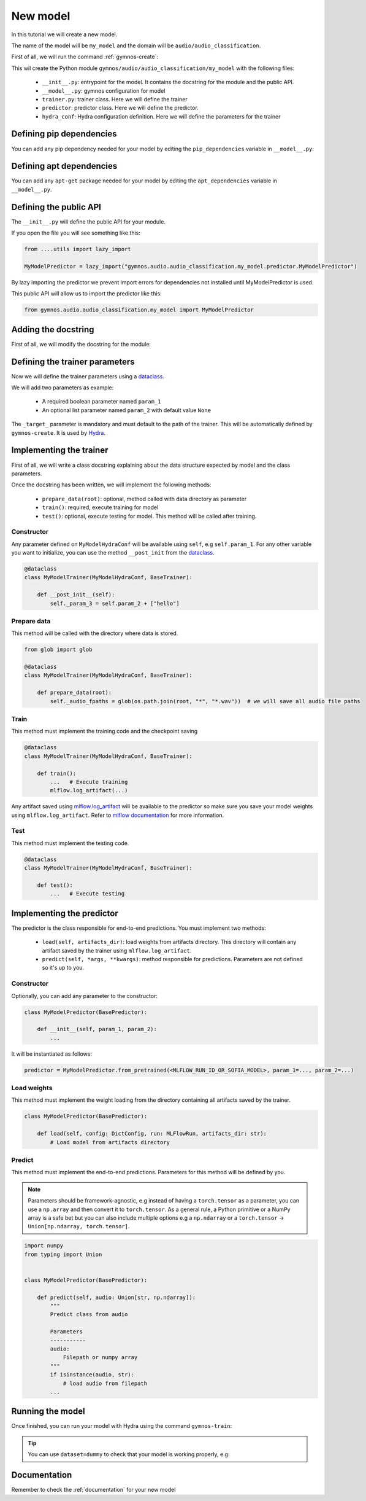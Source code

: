 New model
==============================

In this tutorial we will create a new model.

The name of the model will be ``my_model`` and the domain will be ``audio/audio_classification``.

First of all, we will run the command :ref:`gymnos-create`:

.. prompt:: bash

    gymnos-create model my_model audio/audio_classification

This wil create the Python module ``gymnos/audio/audio_classification/my_model`` with the following files:

    - ``__init__.py``: entrypoint for the model. It contains the docstring for the module and the public API.
    - ``__model__.py``: gymnos configuration for model
    - ``trainer.py``: trainer class. Here we will define the trainer
    - ``predictor``: predictor class. Here we will define the predictor.
    - ``hydra_conf``: Hydra configuration definition. Here we will define the parameters for the trainer

Defining pip dependencies
--------------------------

You can add any pip dependency needed for your model by editing the ``pip_dependencies`` variable in ``__model__.py``:

.. code-block:: python
    :caption: __model__.py

    pip_dependencies = [
        "torch",
        "torchaudio",
        "scikit-learn<1.0,
    ]

Defining apt dependencies
---------------------------

You can add any ``apt-get`` package needed for your model by editing the ``apt_dependencies`` variable in ``__model__.py``.

.. code-block:: python
    :caption: __model__.py

    apt_dependencies = [
        "ffmpeg",
        "libsm6"
    ]

Defining the public API
------------------------

The ``__init__.py`` will define the public API for your module.

If you open the file you will see something like this:

.. code-block:: python

    from ....utils import lazy_import

    MyModelPredictor = lazy_import("gymnos.audio.audio_classification.my_model.predictor.MyModelPredictor")

By lazy importing the predictor we prevent import errors for dependencies not installed until MyModelPredictor is used.

This public API will allow us to import the predictor like this:

.. code-block:: python

    from gymnos.audio.audio_classification.my_model import MyModelPredictor



Adding the docstring
--------------------

First of all, we will modify the docstring for the module:

.. code-block:: python
    :caption: __init__.py

    """
    Small description about the model
    """

Defining the trainer parameters
--------------------------------

Now we will define the trainer parameters using a `dataclass <https://docs.python.org/3/library/dataclasses.html>`_.

We will add two parameters as example:

    - A required boolean parameter named ``param_1``
    - An optional list parameter named ``param_2`` with default value ``None``

.. code-block:: python
    :caption: hydra_conf.py

    from typing import List
    from dataclasses import dataclass, field


    @dataclass
    class MyModelHydraConf:

        param_1: bool
        param_2: List[str] = None

        _target_: str = field(init=False, default="gymnos.audio.audio_classification.trainer.MyModelTrainer")

The ``_target_`` parameter is mandatory and must default to the path of the trainer. This will be automatically defined by ``gymnos-create``. It is used by `Hydra <https://hydra.cc/docs/next/advanced/instantiate_objects/overview/>`_.

Implementing the trainer
------------------------

First of all, we will write a class docstring explaining about the data structure expected by model and the class parameters.

.. code-block:: python
    :caption: trainer.py

    @dataclass
    class MyModelTrainer(MyModelHydraConf, BaseTrainer):
        """
        Trainer expects a directory for each class where each directory contains the audio samples in .wav format.

        .. code-block::

            class1/
                audio1.wav
                audio2.wav
                ...
            class2/
                audio1.wav
                audio2.wav
                ....

        Parameters
        -------------
        param_1:
            Description about param_1
        param_2:
            Description about param_2
        """

Once the docstring has been written, we will implement the following methods:

    - ``prepare_data(root)``: optional, method called with data directory as parameter
    - ``train()``: required, execute training for model
    - ``test()``: optional, execute testing for model. This method will be called after training.

Constructor
*************

Any parameter defined on ``MyModelHydraConf`` will be available using ``self``, e.g ``self.param_1``.
For any other variable you want to initialize, you can use the method ``__post_init`` from the `dataclass <https://docs.python.org/3/library/dataclasses.html>`_.

.. code-block:: python

    @dataclass
    class MyModelTrainer(MyModelHydraConf, BaseTrainer):

        def __post_init__(self):
            self._param_3 = self.param_2 + ["hello"]

Prepare data
*************

This method will be called with the directory where data is stored.

.. code-block:: python

    from glob import glob

    @dataclass
    class MyModelTrainer(MyModelHydraConf, BaseTrainer):

        def prepare_data(root):
            self._audio_fpaths = glob(os.path.join(root, "*", "*.wav"))  # we will save all audio file paths


Train
*********

This method must implement the training code and the checkpoint saving

.. code-block:: python

    @dataclass
    class MyModelTrainer(MyModelHydraConf, BaseTrainer):

        def train():
            ...   # Execute training
            mlflow.log_artifact(...)

Any artifact saved using `mlflow.log_artifact <https://www.mlflow.org/docs/latest/python_api/mlflow.html#mlflow.log_artifact>`_
will be available to the predictor so make sure you save your model weights using ``mlflow.log_artifact``.
Refer to `mlflow documentation <https://www.mlflow.org/docs/latest/python_api/mlflow.html>`_ for more information.

Test
*******

This method must implement the testing code.

.. code-block:: python

    @dataclass
    class MyModelTrainer(MyModelHydraConf, BaseTrainer):

        def test():
            ...   # Execute testing


Implementing the predictor
----------------------------

The predictor is the class responsible for end-to-end predictions.
You must implement two methods:

    - ``load(self, artifacts_dir)``: load weights from artifacts directory. This directory will contain any artifact saved by the trainer using ``mlflow.log_artifact``.
    - ``predict(self, *args, **kwargs)``: method responsible for predictions. Parameters are not defined so it's up to you.

Constructor
************

Optionally, you can add any parameter to the constructor:

.. code-block:: python

    class MyModelPredictor(BasePredictor):

        def __init__(self, param_1, param_2):
            ...

It will be instantiated as follows:

.. code-block:: python

    predictor = MyModelPredictor.from_pretrained(<MLFLOW_RUN_ID_OR_SOFIA_MODEL>, param_1=..., param_2=...)

Load weights
***************

This method must implement the weight loading from the directory containing all artifacts saved by the trainer.

.. code-block:: python

    class MyModelPredictor(BasePredictor):

        def load(self, config: DictConfig, run: MLFlowRun, artifacts_dir: str):
            # Load model from artifacts directory

Predict
***********

This method must implement the end-to-end predictions. Parameters for this method will be defined by you.

.. note::
    Parameters should be framework-agnostic, e.g instead of having a ``torch.tensor`` as a parameter,
    you can use a ``np.array`` and then convert it to ``torch.tensor``.
    As a general rule, a Python primitive or a NumPy array is a safe bet but you can also include multiple options
    e.g a ``np.ndarray`` or a ``torch.tensor`` -> ``Union[np.ndarray, torch.tensor]``.

.. code-block:: python

    import numpy
    from typing import Union


    class MyModelPredictor(BasePredictor):

        def predict(self, audio: Union[str, np.ndarray]):
            """
            Predict class from audio

            Parameters
            -----------
            audio:
                Filepath or numpy array
            """
            if isinstance(audio, str):
                # load audio from filepath
            ...

Running the model
--------------------

Once finished, you can run your model with Hydra using the command ``gymnos-train``:

.. prompt:: bash

    gymnos-train trainer=audio.audio_classification.my_model trainer.param_1=false trainer.param_2="[dog,cat]"

.. tip::
    You can use ``dataset=dummy`` to check that your model is working properly, e.g:

    .. prompt:: bash

        gymnos-train trainer=audio.audio_classification.my_model dataset=dummy



Documentation
---------------

Remember to check the :ref:`documentation` for your new model
